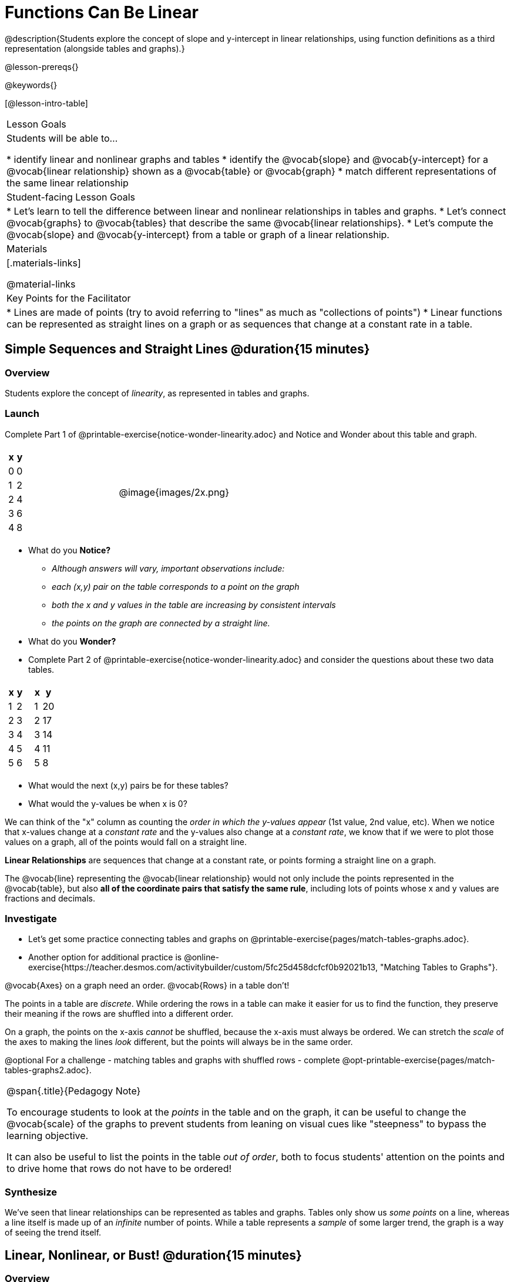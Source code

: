 = Functions Can Be Linear

++++
<style>
#content .small-table {max-width: 75%}
#content .graph-table img {width: 33%;}
</style>
++++

@description{Students explore the concept of slope and y-intercept in linear relationships, using function definitions as a third representation (alongside tables and graphs).}

@lesson-prereqs{}

@keywords{}

[@lesson-intro-table]
|===

| Lesson Goals
| Students will be able to...

* identify linear and nonlinear graphs and tables
* identify the @vocab{slope} and @vocab{y-intercept} for a @vocab{linear relationship} shown as a @vocab{table} or @vocab{graph}
* match different representations of the same linear relationship

| Student-facing Lesson Goals
|

* Let's learn to tell the difference between linear and nonlinear relationships in tables and graphs.
* Let's connect @vocab{graphs} to @vocab{tables} that describe the same @vocab{linear relationships}.
* Let's compute the @vocab{slope} and @vocab{y-intercept} from a table or graph of a linear relationship.

| Materials
|[.materials-links]

@material-links

| Key Points for the Facilitator
|

* Lines are made of points (try to avoid referring to "lines" as much as "collections of points")
* Linear functions can be represented as straight lines on a graph or as sequences that change at a constant rate in a table.
|===

== Simple Sequences and Straight Lines @duration{15 minutes}

=== Overview
Students explore the concept of _linearity_, as represented in tables and graphs.

=== Launch

[.lesson-instruction]
Complete Part 1 of @printable-exercise{notice-wonder-linearity.adoc} and Notice and Wonder about this table and graph.

[cols="^.^1a,^.^1a", grid="none", frame="none"]
|===

|

[.pyret-table.first-table,cols="1,1",options="header"]
!===
! x ! y
! 0 ! 0
! 1 ! 2
! 2 ! 4
! 3 ! 6
! 4 ! 8
!===
| @image{images/2x.png}
|===

[.lesson-instruction]
- What do you *Notice?*
** _Although answers will vary, important observations include:_ 
** _each (x,y) pair on the table corresponds to a point on the graph_
** _both the x and y values in the table are increasing by consistent intervals_
** _the points on the graph are connected by a straight line._
- What do you *Wonder?*
- Complete Part 2 of @printable-exercise{notice-wonder-linearity.adoc} and consider the questions about these two data tables.

[cols="^.^1a,^.^1a", frame="none"]
|===
|

[.pyret-table.first-table,cols="^1,^1",options="header"]
!===
! x ! y
! 1 ! 2
! 2 ! 3
! 3 ! 4
! 4 ! 5
! 5 ! 6
!===

|
[.pyret-table.first-table,cols="^1,^1",options="header"]
!===
! x ! y
! 1 ! 20
! 2 ! 17
! 3 ! 14
! 4 ! 11
! 5 ! 8
!===

|===

[.lesson-instruction]
- What would the next (x,y) pairs be for these tables?
- What would the y-values be when x is 0?

We can think of the "x" column as counting the __order in which the y-values appear__ (1st value, 2nd value, etc). When we notice that x-values change at a _constant rate_ and the y-values also change at a _constant rate_, we know that if we were to plot those values on a graph, all of the points would fall on a straight line.

[.lesson-point]
*Linear Relationships* are sequences that change at a constant rate, or points forming a straight line on a graph.

The @vocab{line} representing the @vocab{linear relationship} would not only include the points represented in the @vocab{table}, but also **all of the coordinate pairs that satisfy the same rule**, including lots of points whose x and y values are fractions and decimals.

=== Investigate

[.lesson-instruction]
- Let's get some practice connecting tables and graphs on @printable-exercise{pages/match-tables-graphs.adoc}.
- Another option for additional practice is @online-exercise{https://teacher.desmos.com/activitybuilder/custom/5fc25d458dcfcf0b92021b13, "Matching Tables to Graphs"}.

[.lesson-point]
@vocab{Axes} on a graph need an order. @vocab{Rows} in a table don't!

The points in a table are _discrete_. While ordering the rows in a table can make it easier for us to find the function,
they preserve their meaning if the rows are shuffled into a different order.

On a graph, the points on the x-axis _cannot_ be shuffled, because the x-axis must always be ordered. We can stretch the _scale_ of the axes to making the lines _look_ different, but the points will always be in the same order.

[.lesson-instruction]
@optional For a challenge - matching tables and graphs with shuffled rows - complete @opt-printable-exercise{pages/match-tables-graphs2.adoc}.

[.strategy-box, cols="1", grid="none", stripes="none"]
|===
|
@span{.title}{Pedagogy Note}

To encourage students to look at the _points_ in the table and on the graph, it can be useful to change the @vocab{scale} of the graphs to prevent students from leaning on visual cues like "steepness" to bypass the learning objective.

It can also be useful to list the points in the table __out of order__, both to focus students' attention on the points and to drive home that rows do not have to be ordered!
|===

=== Synthesize
We've seen that linear relationships can be represented as tables and graphs. Tables only show us _some points_ on a line, whereas a line itself is made up of an _infinite_ number of points. While a table represents a _sample_ of some larger trend, the graph is a way of seeing the trend itself.

== Linear, Nonlinear, or Bust!  @duration{15 minutes}

=== Overview
Students deepen their understanding of linearity, by seeing counterexamples (nonlinear relationships), as well as tables and graphs for which there is _no_ relationship.

=== Launch

Have students turn to @printable-exercise{graphs-all-linear.adoc}, where they'll Notice and Wonder about the six graphs below and consider the question,
*If all linear relationships can be shown as points on a graph, does that mean all graphs are linear?*

[.graph-table, stripes="none", frame="none"]
|===

| @image{images/constant-linear.png}
  @image{images/num-abs.png}
  @image{images/num-sqrt.png}

| @image{images/negative-linear.png}
  @image{images/positive-linear.png}
  @image{images/num-sqr.png}
|===

[.lesson-instruction]
- What do you *Notice?*
- What do you *Wonder?*

[.lesson-point]
Linear relationships in a graph always appear as straight lines

Three of the graphs above represent @vocab{linear relationships}, and three show other, nonlinear relationships. As we can see, the linear graphs can go in lots of directions and nonlinear relationships can follow patterns that aren't linear!

Have students turn to @printable-exercise{tables-all-linear.adoc}, where they'll Notice and Wonder about the six tables below and consider the question,
*If all linear relationships can be shown as tables, does that mean all tables are linear?*

[cols="^.^1a,^.^1a", frame="none"]
|===

|

[.sideways-pyret-table]
!===
! x ! -2 ! -1 !  0 !  1 !  2
! y ! -2 ! -3 ! -4 ! -5 ! -6
!===
|

[.sideways-pyret-table]
!===
! x ! 1 ! 2 ! 3 !  4 !  5
! y ! 1 ! 4 ! 9 ! 16 ! 25
!===

|

[.sideways-pyret-table]
!===
! x !  12 !  13 !  14 !  15 !  16
! y ! -12 ! -14 ! -16 ! -18 ! -20
!===

|

[.sideways-pyret-table]
!===
! x ! 5 ! 6 ! 7 ! 8 ! 9
! y ! 3 ! 3 ! 3 ! 3 ! 3
!===

|

[.sideways-pyret-table]
!===
! x !  1 !  2 !   3 !   4 !  5
! y ! 84 ! 94 ! 104 ! 114 ! 124
!===

|

[.sideways-pyret-table]
!===
! x ! -10 ! -9 ! -8 !  -7 ! -6
! y ! @math{\frac{-1}{10}} ! @math{\frac{-1}{9}} ! @math{\frac{-1}{8}} ! @math{\frac{-1}{7}} ! @math{\frac{-1}{6}}
!===

|===

[.lesson-instruction]
- What do you *Notice?*
- What do you *Wonder?*
- Can you figure out what the next (x,y) pair should be for each of them?
- Can you guess what the y-value for each table would be when x is 0?

[.lesson-point]
In a table representing a linear relationship, a change in the independent variable (typically graphed as x) corresponds to a proportional change in the dependent variable (typically graphed as y). When sequences change at a constant rate, the points will form a straight line on a graph.

Three of the tables above show @vocab{linear} relationships, and three show other, nonlinear relationships. As we can see, the linear tables can have y-values that change by zero (no change), by a positive number (constant increase), or a negative number (constant decrease) as the x-values increase. The other tables may show patterns, but they aren't linear!

Sometimes there is __no function__ that will give us a particular table or graph! Take a look at the table and graph below. Can you predict the next two rows? Where will the next point be?

[cols="^.^1a,^.^1a", grid="none", frame="none"]
|===

|

[.pyret-table.first-table,cols="1,1",options="header"]
!===
! x ! y
! 0 ! 13
! 1 ! -2
! 1 ! 16
! 3 ! 0
! 4 ! 54
!===
| @image{images/scatterplot.png}
|===

=== Investigate
[.lesson-instruction]
--
* Can you tell when a relationship is a linear function? A nonlinear one? Not a function at all?
* Can someone remind us how to tell whether or not a graph represents a function? _It has to pass the vertical line test!_
--

Have students complete @printable-exercise{linear-nonlinear-bust.adoc}. For more (optional) practice, you can have them work with @opt-printable-exercise{linear-nonlinear-bust-graphs.adoc} and @opt-printable-exercise{linear-nonlinear-bust-graphs-2.adoc}.

=== Synthesize
Data has a "shape", and this shape can emerge when we look for patterns in that data. A @vocab{linear} function is one kind of pattern, and we can see it when viewing data as a table or a graph.

== Slope and y-Intercept from Tables @duration{20 minutes}

=== Overview
Students refine their understanding of linearity, identifying properties like @vocab{slope} and @vocab{y-intercept} in tables.

=== Launch

[.lesson-point]
All linear relationships are defined by slope and y-intercept.

Every linear relationship has two properties:

1) The sequence of y-values always changes at a constant rate - called @vocab{slope} - increasing or decreasing by the same amount for each change in the x-value.

2) The y-value when @math{x = 0} is called the @vocab{y-intercept}.

Have students turn to @printable-exercise{slope-int-tables-intro.adoc} and facilitate a discussion.

[.lesson-instruction]
--
Consider the first table on @printable-exercise{slope-int-tables-intro.adoc, the page}:

[.sideways-pyret-table]
|===
| x | -1 | 0 | 1 | 2 | 3 | 4
| y | -1 | 1 | 3 | 5 | 7 | 9
|===

* Compute how much y increases as x increases by 1. We call this the @vocab{slope}.
** _We can see that the y-values increase by 2 each time x increases by 1, giving us a @vocab{slope} of 2._
** _Some students may need an explicit demonstration of subtracting two adjacent y-values in order to recognize that they are changing by 2._
* Identify the @vocab{y-intercept} by finding the y-value when @math{x = 0}.
** _The @vocab{y-intercept} is 1._
* What strategies did you use to compute the slope and y-intercept?
** _Leave some time for group discussion of strategies!_
* Complete @printable-exercise{slope-int-tables-basic.adoc} for more practice with this before we move on to more complicated tables.
--

Life isn't always so simple!

- What if the table didn't include x = 0?
- What if the x-values didn't increase by 1?
- What if the x-values were __out of order__?
- What if we only had two random coordinate pairs?

[.lesson-instruction]
--
Consider the second table on @printable-exercise{slope-int-tables-intro.adoc, the page}:
[.sideways-pyret-table]
|===
| x |  2 | 5 | 8  | 11
| y |  3 | 9 | 15 | 21
|===
* Try extending the table and filling in the missing points to find the slope and y-intercept.
* What strategies did you use to extend the table?
--

How do we find the @vocab{slope} and @vocab{y-intercept} for these functions, _without_ having to sort or extend the table?

We can exploit the fact that all linear functions form _straight lines_, and a straight line can be defined with only __two points!__ That means it is always possible to compute @vocab{slope} and @vocab{y-intercept}, as long as we have two coordinate pairs!

[.lesson-instruction]
You can find the y-intercept by expanding the table and following the pattern to figure out the value of @math{y} when @math{x = 0}, but sometimes that's a lot of work! Take a few minutes to brainstorm about how we might compute the slope and y-intercept, using only points from the table.

Leave some time for group discussion...

@vspace{1ex}

*TO FIND THE SLOPE: Find any two pairs of values in the table, and divide the difference in y's by the difference in x's.*

This is an easy way to see the change in y __as a proportion__ of the change in x, which gives you the @vocab{slope} of the function.

This is often described as  @math{\frac{\mbox{ChangeInY}}{\mbox{ChangeInX}}} or @math{\frac{\mbox{rise}}{\mbox{run}}}.

@vspace{2ex}

[.sideways-pyret-table]
|===

| x | **3** | **20** | 5  |  9 | 1
| y | **5** | **56** | 11 | 23 | -1
|===

Taking the first two pairs of values in the the last table on @printable-exercise{slope-int-tables-intro.adoc, the page}, this gives us @math{\frac{56 - 5}{20 - 3}}. We can simplify that to @math{\frac{51}{17}}, for a slope of @math{3}.

@vspace{2ex}

We would get the same answer if we subtracted the coordinates in the opposite order... @math{\frac{5 - 56}{3 - 20} = \frac{-51}{-17} = 3}.

@vspace{2ex}

[.lesson-point]
Order matters!

We can use the two points in any order we wish, but we need to use the same order for our x's and y's. If we mixed up the order for this example, we'd get @math{\frac{56 - 5}{3 - 20} = \frac{51}{-17} = -3}.

[.lesson-instruction]
* Pick two other pairs of values from the third table and compute the @vocab{slope}. Did you get the same answer?
* Are there other strategies we could have used to find the slope?

@vspace{1ex}

_We'll talk more about how to find the y-intercept in the Defining Linear Functions lesson._

=== Investigate
Let's get some practice identifying the slope of a linear function in a table by completing @printable-exercise{slope-and-y-tables.adoc}

=== Synthesize
@vocab{Slope} and @vocab{y-intercept} form the essence of linear functions. If we can find them in a sample of data, we can make predictions that go outside that sample. For example: If we know a car is moving at a consistent speed, all we need to know is __where it is located at two points in time__ in order to figure out the speed, and to predict where it will be at any other point during its trip!

== Slope and y-Intercept from Graphs @duration{15 minutes}

=== Overview
Students refine their understanding of linearity, identifying properties like @vocab{slope} and @vocab{y-intercept} from graphs.

=== Launch
On a graph, the y-intercept is the value where the line "intercepts" the y-axis.

[cols="^1,^1"]
|===
|
@centered-image{images/y-intercept-diagonal.png}
|
@centered-image{images/y-intercept-horizontal.png}
|===

On a graph, the slope refers to both the "steepness" and "direction" of the line.

[cols="^1,^1, ^1"]
|===
| If it goes up as we go from left to right, the slope is *positive*.
| If it goes down as we go from left to right, the slope is *negative*.
| If it stays perfectly horizontal, the slope is *zero*.
| @centered-image{images/positive.png}
| @centered-image{images/negative.png}
| @centered-image{images/horizontal.png}
|===

We can compute the @vocab{slope} from a graph the same way we would with a table, by picking two points we know the exact coordinates of.

@centered-image{images/slope.png, 600}

=== Investigate
Let's get some practice identifying the slope and y-intercept of a linear function in a graph by completing @printable-exercise{slope-and-y-graphs.adoc}

[.strategy-box, cols="1", grid="none", stripes="none"]
|===
|
@span{.title}{Pedagogy Note}

Some texts refer to "four ways to draw straight lines on a graph": sloping up and to the right, down and to the left, horizontal, or _vertical_. When thinking only in terms of straight lines on a graph, this is technically correct! However, just because we can draw those lines doesn't make them _functions_, and it doesn't mean they all have a defined slope!

Once students are comfortable computing slope, try having them compute the slope of a vertical line. They will quickly realize that this results in a zero in the denominator, which makes the slope _undefined_! This can be a good review of divide-by-zero and another lens for thinking about the vertical line test.
|===

=== Synthesize
We have learned how to find @vocab{slope} and @vocab{y-intercept} from tables and graphs of linear relationships. Check in with yourself and what we've learned today.

* Which representation do you feel more confident finding the slope from? Why?
* Which representation do you feel more confident finding the y-intercept from? Why?
Looking ahead, we will be learning about yet another representation of Linear Functions that you might find to be even more flexible and powerful.

Linear relationships are _everywhere_:

* "On average, for each extra gallon I pump into my tank, I can drive an additional 31 miles."
* "For each additional hour Carlo babysits, he earns 15 more dollars."
* "Each cockroach the lizard eats decreases the number of cockroaches in the house by one."
* "Every 10 additional people in line for the ride at the amusement park increases the wait time by 3 minutes."

What other linear relationships can you think of?

=== Additional Practice

Have students practice describing the stories that graphs tell:

- @opt-printable-exercise{story-graph.adoc}
- @opt-printable-exercise{story-table.adoc}
- @opt-printable-exercise{story-graph2.adoc}
- @opt-printable-exercise{story-graph3.adoc}
- @opt-printable-exercise{story-graph-challenge.adoc}
